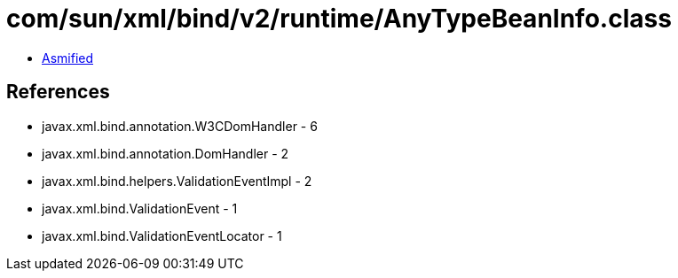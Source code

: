 = com/sun/xml/bind/v2/runtime/AnyTypeBeanInfo.class

 - link:AnyTypeBeanInfo-asmified.java[Asmified]

== References

 - javax.xml.bind.annotation.W3CDomHandler - 6
 - javax.xml.bind.annotation.DomHandler - 2
 - javax.xml.bind.helpers.ValidationEventImpl - 2
 - javax.xml.bind.ValidationEvent - 1
 - javax.xml.bind.ValidationEventLocator - 1
